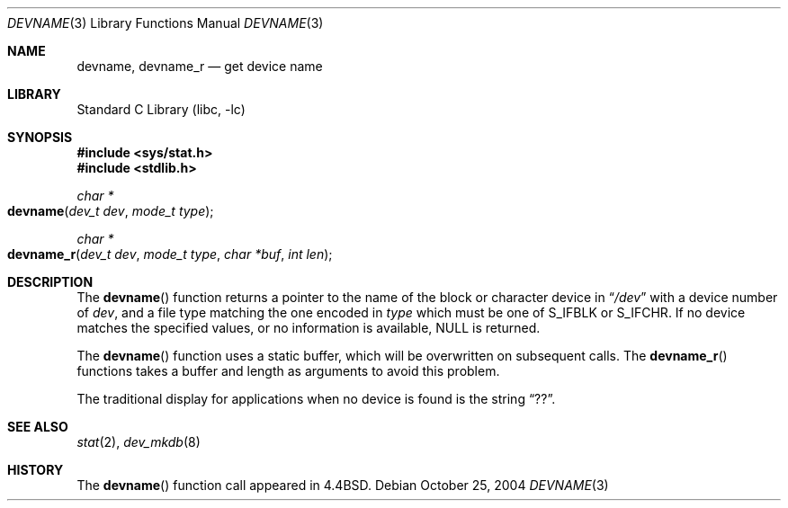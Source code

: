 .\" Copyright (c) 1993
.\"	The Regents of the University of California.  All rights reserved.
.\"
.\" Redistribution and use in source and binary forms, with or without
.\" modification, are permitted provided that the following conditions
.\" are met:
.\" 1. Redistributions of source code must retain the above copyright
.\"    notice, this list of conditions and the following disclaimer.
.\" 2. Redistributions in binary form must reproduce the above copyright
.\"    notice, this list of conditions and the following disclaimer in the
.\"    documentation and/or other materials provided with the distribution.
.\" 3. All advertising materials mentioning features or use of this software
.\"    must display the following acknowledgement:
.\"	This product includes software developed by the University of
.\"	California, Berkeley and its contributors.
.\" 4. Neither the name of the University nor the names of its contributors
.\"    may be used to endorse or promote products derived from this software
.\"    without specific prior written permission.
.\"
.\" THIS SOFTWARE IS PROVIDED BY THE REGENTS AND CONTRIBUTORS ``AS IS'' AND
.\" ANY EXPRESS OR IMPLIED WARRANTIES, INCLUDING, BUT NOT LIMITED TO, THE
.\" IMPLIED WARRANTIES OF MERCHANTABILITY AND FITNESS FOR A PARTICULAR PURPOSE
.\" ARE DISCLAIMED.  IN NO EVENT SHALL THE REGENTS OR CONTRIBUTORS BE LIABLE
.\" FOR ANY DIRECT, INDIRECT, INCIDENTAL, SPECIAL, EXEMPLARY, OR CONSEQUENTIAL
.\" DAMAGES (INCLUDING, BUT NOT LIMITED TO, PROCUREMENT OF SUBSTITUTE GOODS
.\" OR SERVICES; LOSS OF USE, DATA, OR PROFITS; OR BUSINESS INTERRUPTION)
.\" HOWEVER CAUSED AND ON ANY THEORY OF LIABILITY, WHETHER IN CONTRACT, STRICT
.\" LIABILITY, OR TORT (INCLUDING NEGLIGENCE OR OTHERWISE) ARISING IN ANY WAY
.\" OUT OF THE USE OF THIS SOFTWARE, EVEN IF ADVISED OF THE POSSIBILITY OF
.\" SUCH DAMAGE.
.\"
.\"     @(#)devname.3	8.2 (Berkeley) 4/29/95
.\" $FreeBSD: src/lib/libc/gen/devname.3,v 1.11 2001/10/01 16:08:50 ru Exp $
.\"
.Dd October 25, 2004
.Dt DEVNAME 3
.Os
.Sh NAME
.Nm devname ,
.Nm devname_r
.Nd get device name
.Sh LIBRARY
.Lb libc
.Sh SYNOPSIS
.In sys/stat.h
.In stdlib.h
.Ft char *
.Fo devname
.Fa "dev_t dev"
.Fa "mode_t type"
.Fc
.Ft char *
.Fo devname_r
.Fa "dev_t dev"
.Fa "mode_t type"
.Fa "char *buf"
.Fa "int len"
.Fc
.Sh DESCRIPTION
The
.Fn devname
function returns a pointer to the name of the block or character
device in
.Dq Pa /dev
with a device number of
.Fa dev ,
and a file type matching the one encoded in
.Fa type
which must be one of
.Dv S_IFBLK
or
.Dv S_IFCHR .
If no device matches the specified values, or no information is
available, NULL is returned.
.Pp
The
.Fn devname
function uses a static buffer, which will be overwritten
on subsequent calls.
The
.Fn devname_r
functions takes a buffer and length as arguments to avoid this problem.
.Pp
The traditional display for applications when no device is
found is the string
.Dq ?? .
.Sh SEE ALSO
.Xr stat 2 ,
.Xr dev_mkdb 8
.Sh HISTORY
The
.Fn devname
function call appeared in
.Bx 4.4 .
